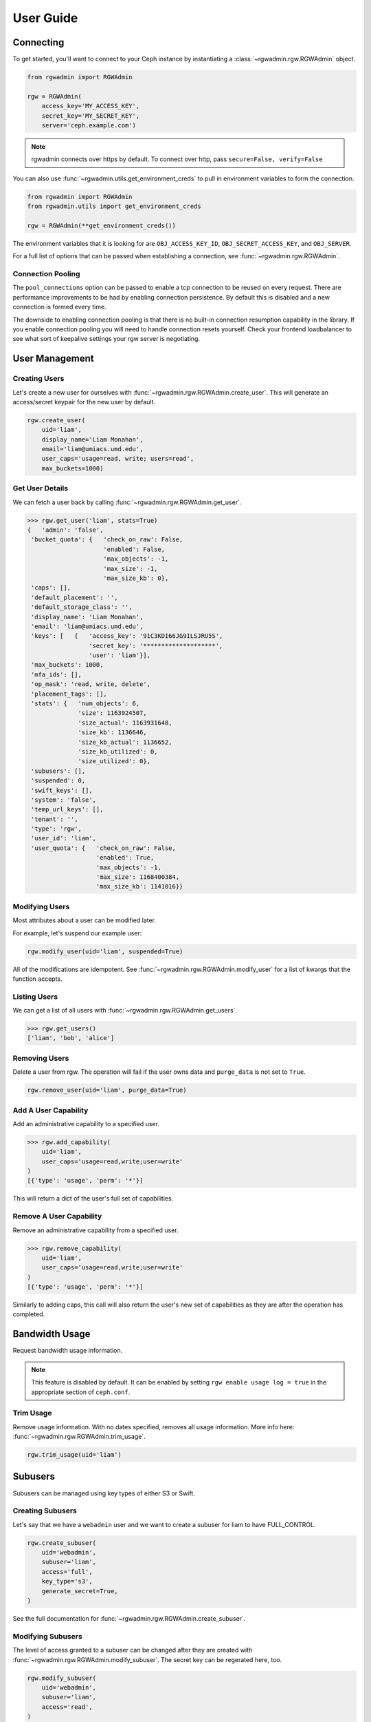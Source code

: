 User Guide
==========

Connecting
----------

To get started, you'll want to connect to your Ceph instance by instantiating
a :class:`~rgwadmin.rgw.RGWAdmin` object.

.. code-block:: python

   from rgwadmin import RGWAdmin

   rgw = RGWAdmin(
       access_key='MY_ACCESS_KEY',
       secret_key='MY_SECRET_KEY',
       server='ceph.example.com')

.. note::
   rgwadmin connects over https by default. To connect over http, pass
   ``secure=False, verify=False``

You can also use :func:`~rgwadmin.utils.get_environment_creds` to pull in
environment variables to form the connection.

.. code-block:: python

   from rgwadmin import RGWAdmin
   from rgwadmin.utils import get_environment_creds

   rgw = RGWAdmin(**get_environment_creds())

The environment variables that it is looking for are ``OBJ_ACCESS_KEY_ID``,
``OBJ_SECRET_ACCESS_KEY``, and ``OBJ_SERVER``.

For a full list of options that can be passed when establishing a connection,
see :func:`~rgwadmin.rgw.RGWAdmin`.

Connection Pooling
~~~~~~~~~~~~~~~~~~~~~~

The ``pool_connections`` option can be passed to enable a tcp connection to be
reused on every request.  There are performance improvements to be had by
enabling connection persistence.  By default this is disabled and a new connection
is formed every time.

The downside to enabling connection pooling is that there is no built-in connection
resumption capability in the library.  If you enable connection pooling you will
need to handle connection resets yourself.  Check your frontend loadbalancer to see
what sort of keepalive settings your rgw server is negotiating.


User Management
---------------

Creating Users
~~~~~~~~~~~~~~

Let's create a new user for ourselves with :func:`~rgwadmin.rgw.RGWAdmin.create_user`.
This will generate an access/secret keypair for the new user by default.

.. code-block:: python

   rgw.create_user(
       uid='liam',
       display_name='Liam Monahan',
       email='liam@umiacs.umd.edu',
       user_caps='usage=read, write; users=read',
       max_buckets=1000)

Get User Details
~~~~~~~~~~~~~~~~

We can fetch a user back by calling :func:`~rgwadmin.rgw.RGWAdmin.get_user`.

.. code-block:: python

   >>> rgw.get_user('liam', stats=True)
   {   'admin': 'false',
    'bucket_quota': {   'check_on_raw': False,
                        'enabled': False,
                        'max_objects': -1,
                        'max_size': -1,
                        'max_size_kb': 0},
    'caps': [],
    'default_placement': '',
    'default_storage_class': '',
    'display_name': 'Liam Monahan',
    'email': 'liam@umiacs.umd.edu',
    'keys': [   {   'access_key': '91C3KDI66JG9ILSJRU5S',
                    'secret_key': '********************',
                    'user': 'liam'}],
    'max_buckets': 1000,
    'mfa_ids': [],
    'op_mask': 'read, write, delete',
    'placement_tags': [],
    'stats': {   'num_objects': 6,
                 'size': 1163924507,
                 'size_actual': 1163931648,
                 'size_kb': 1136646,
                 'size_kb_actual': 1136652,
                 'size_kb_utilized': 0,
                 'size_utilized': 0},
    'subusers': [],
    'suspended': 0,
    'swift_keys': [],
    'system': 'false',
    'temp_url_keys': [],
    'tenant': '',
    'type': 'rgw',
    'user_id': 'liam',
    'user_quota': {   'check_on_raw': False,
                      'enabled': True,
                      'max_objects': -1,
                      'max_size': 1168400384,
                      'max_size_kb': 1141016}}

Modifying Users
~~~~~~~~~~~~~~~

Most attributes about a user can be modified later.

For example, let's suspend our example user:

.. code-block:: python

   rgw.modify_user(uid='liam', suspended=True)

All of the modifications are idempotent.  See
:func:`~rgwadmin.rgw.RGWAdmin.modify_user` for a list of kwargs that
the function accepts. 

Listing Users
~~~~~~~~~~~~~

We can get a list of all users with :func:`~rgwadmin.rgw.RGWAdmin.get_users`.

.. code-block:: python

   >>> rgw.get_users()
   ['liam', 'bob', 'alice']

Removing Users
~~~~~~~~~~~~~~

Delete a user from rgw.  The operation will fail if the user owns data and
``purge_data`` is not set to ``True``.

.. code-block:: python

   rgw.remove_user(uid='liam', purge_data=True)

Add A User Capability
~~~~~~~~~~~~~~~~~~~~~

Add an administrative capability to a specified user.

.. code-block:: python

   >>> rgw.add_capability(
       uid='liam',
       user_caps='usage=read,write;user=write'
   )
   [{'type': 'usage', 'perm': '*'}]

This will return a dict of the user's full set of capabilities.

Remove A User Capability
~~~~~~~~~~~~~~~~~~~~~~~~

Remove an administrative capability from a specified user.

.. code-block:: python

   >>> rgw.remove_capability(
       uid='liam',
       user_caps='usage=read,write;user=write'
   )
   [{'type': 'usage', 'perm': '*'}]

Similarly to adding caps, this call will also return the user's new set of capabilities
as they are after the operation has completed.

Bandwidth Usage
-----

Request bandwidth usage information.

.. note::

   This feature is disabled by default.  It can be enabled by setting
   ``rgw enable usage log = true`` in the appropriate section of ``ceph.conf``.

Trim Usage
~~~~~~~~~~

Remove usage information. With no dates specified, removes all usage information.
More info here: :func:`~rgwadmin.rgw.RGWAdmin.trim_usage`.

.. code-block:: python

   rgw.trim_usage(uid='liam')


Subusers
--------

Subusers can be managed using key types of either S3 or Swift.

Creating Subusers
~~~~~~~~~~~~~~~~~

Let's say that we have a ``webadmin`` user and we want to create a subuser
for liam to have FULL_CONTROL.

.. code-block:: python

   rgw.create_subuser(
       uid='webadmin',
       subuser='liam',
       access='full',
       key_type='s3',
       generate_secret=True,
   )

See the full documentation for :func:`~rgwadmin.rgw.RGWAdmin.create_subuser`. 

Modifying Subusers
~~~~~~~~~~~~~~~~~~

The level of access granted to a subuser can be changed after they are created
with :func:`~rgwadmin.rgw.RGWAdmin.modify_subuser`.
The secret key can be regerated here, too.

.. code-block:: python

   rgw.modify_subuser(
       uid='webadmin',
       subuser='liam',
       access='read',
   )

Removing Subusers
~~~~~~~~~~~~~~~~~

We can remove a subuser by calling  :func:`~rgwadmin.rgw.RGWAdmin.remove_subuser`.

.. note::
   By default this will purge keys.  This is usually what you want.

.. code-block:: python

   rgw.remove_subuser(
       uid='webadmin',
       subuser='liam',
   )


Keys
----

Create Key
~~~~~~~~~~

To create a key on a user:

.. code-block:: python

   rgw.create_key(
       uid='liam',
       key_type='s3',
       generate_key=True)

If you are creating a key for a subuser, you will need to pass in the subuser.

.. code-block:: python

   rgw.create_key(
       uid='webadmin',
       subuser='liam',
       key_type='s3',
       generate_key=True)

.. note::

   The function :func:`~rgwadmin.rgw.RGWAdmin.gen_secret_key` can help generate
   a random string of characters that can be used as a SECRET_KEY.

Remove Key
~~~~~~~~~~

To remove a key using :func:`~rgwadmin.rgw.RGWAdmin.remove_key` it is required
to provide the access-key.  If you are removing a swift key, it is also
necessary to pass the ``key_type='swift'``

.. code-block:: python

   rgw.remove_key(access_key='81C3KDI66FG9ILSJRU5S')

More details in the API docs: https://docs.ceph.com/docs/master/radosgw/adminops/#remove-key


Buckets and Objects
-----------------

List Buckets
~~~~~~~~~~~~

A list of all buckets can be returned with :func:`~rgwadmin.rgw.RGWAdmin.get_buckets`.

.. code-block:: python

   >>> rgw.get_buckets()
   ['foo', 'bar', 'baz']

Get Bucket
~~~~~~~~~~

This can be used to return specific info on a bucket:

.. code-block:: python

   >>> rgw.get_bucket(bucket='liam-www')
   {'bucket': 'liam-www',
    'num_shards': 0,
    'tenant': '',
    'zonegroup': '29946069-33ce-49b7-b93d-de8c95a0c344',
    'placement_rule': 'default-placement',
    'explicit_placement': {'data_pool': '.rgw.buckets',
    'data_extra_pool': '',
    'index_pool': '.rgw.buckets.index'},
    'id': 'default.7519.1',
    'marker': 'default.7519.1',
    'index_type': 'Normal',
    'owner': 'liam',
    'ver': '0#6701',
    'master_ver': '0#0',
    'mtime': '2018-01-26 16:07:10.290779Z',
    'max_marker': '0#00000006690.7081727.5',
    'usage': {'rgw.main': {'size': 1091085,
      'size_actual': 1130496,
      'size_utilized': 1091085,
      'size_kb': 1066,
      'size_kb_actual': 1104,
      'size_kb_utilized': 1066,
      'num_objects': 18},
    'rgw.multimeta': {'size': 0,
      'size_actual': 0,
      'size_utilized': 0,
      'size_kb': 0,
      'size_kb_actual': 0,
      'size_kb_utilized': 0,
      'num_objects': 0}},
    'bucket_quota': {'enabled': False,
    'check_on_raw': False,
    'max_size': -1024,
    'max_size_kb': 0,
    'max_objects': -1}}

:func:`~rgwadmin.rgw.RGWAdmin.get_bucket` can also be used to return a
list of buckets for a given user:

.. code-block:: python

   >>> rgw.get_bucket(uid='liam')
   ['bucket1', 'bucket2', 'bucket3']

Check Bucket Index
~~~~~~~~~~~~~~~~~~

Check the index of an existing bucket.

.. note:: to check multipart object accounting with ``check_objects``, ``fix`` must be set to True.

This will return the status of the bucket index, if any.

.. code-block:: python

   >>> rgw.check_bucket_index(bucket='liampriv')
   []

Remove Bucket
~~~~~~~~~~~~~

Remove a bucket using :func:`~rgwadmin.rgw.RGWAdmin.remove_bucket`.  You must
pass purge_objects to delete a non-empty bucket.  If called on a non-empty bucket
when ``purge_data=False``, this will throw a :class:`~rgwadmin.exceptions.BucketNotEmpty`
exception. 

.. code-block:: python

   >>> rgw.remove_bucket(bucket='bucket1')
   BucketNotEmpty: {'Code': 'BucketNotEmpty',
                    'RequestId': 'tx0000000000000002a6446-005ed13a10-ad92-default',
                    'HostId': 'ad92-default-default'}

   >>> rgw.remove_bucket(bucket='bucket1', purge_data=True)


Unlink Bucket
~~~~~~~~~~~~~

Unlink a bucket from a specified user using :func:`~rgwadmin.rgw.RGWAdmin.unlink_bucket`.

.. code-block:: python

   rgw.unlink_bucket(bucket='launch-codes', uid='liam')

Link Bucket
~~~~~~~~~~~

Link the bucket to a new owner using :func:`~rgwadmin.rgw.RGWAdmin.link_bucket`.

.. code-block:: python

   # first you have to find the bucket id
   metadata = rgw.get_metadata(metadata_type='bucket', key=bucket)
   bucket_id = metadata['data']['bucket']['bucket_id']

   # then do the linking
   rgw.link_bucket(
       bucket=bucket,
       bucket_id=bucket_id,
       uid='newowner',
   )

Remove Object
~~~~~~~~~~~~~

Ceph Docs: https://docs.ceph.com/docs/master/radosgw/adminops/#remove-object

Objects can be removed from a bucket with :func:`~rgwadmin.rgw.RGWAdmin.remove_object`. 

.. code-block:: python

   rgw.remove_object(bucket='bkt1', object_name='index.html')

Get Bucket or Object Policy
~~~~~~~~~~~~~~~~~~~~~~~~~~~

Read the policy of an object or bucket.

.. code-block:: python

   >>> rgw.get_policy(bucket='liampub')
   {'acl': {'acl_user_map': [{'user': 'liam', 'acl': 15}],
     'acl_group_map': [{'group': 1, 'acl': 1}],
     'grant_map': [{'id': '',
       'grant': {'type': {'type': 2},
        'id': '',
        'email': '',
        'permission': {'flags': 1},
        'name': '',
        'group': 1,
        'url_spec': ''}},
      {'id': 'liam',
       'grant': {'type': {'type': 0},
        'id': 'liam',
        'email': '',
        'permission': {'flags': 15},
        'name': 'Liam Monahan',
        'group': 0,
        'url_spec': ''}}]},
    'owner': {'id': 'liam', 'display_name': 'Liam Monahan'}}

And similarly for an object policy:

.. code-block:: python

   >>> rgw.get_policy(bucket='liampub', object_name='index.html')
   {'acl': {'acl_user_map': [{'user': 'liam', 'acl': 15}],
     'acl_group_map': [],
     'grant_map': [{'id': 'liam',
       'grant': {'type': {'type': 0},
        'id': 'liam',
        'email': '',
        'permission': {'flags': 15},
        'name': 'Liam Monahan',
        'group': 0,
        'url_spec': ''}}]},
    'owner': {'id': 'liam', 'display_name': 'Liam Monahan'}}

Quotas
------

There are two main types of quotas: user quotas and bucket quotas.  The API
allows you to work with both.

Set User Quota
~~~~~~~~~~~~~~

Maybe this user needs a 1GB quota.  Set a quota with
:func:`~rgwadmin.rgw.RGWAdmin.set_user_quota`.

.. code-block:: python

   rgw.set_user_quota(
       uid='liam',
       quota_type='user',
       max_size_kb=1024*1024,  # 1GB
       enabled=True,
   )

Set Bucket Quota
~~~~~~~~~~~~~~~~

Set the quota on an individual bucket:

.. code-block:: python

   rgw.set_bucket_quota(
       uid='liam',
       bucket='launch-codes',
       max_size_kb=1024*1024,  # 1GB
       enabled=True)

Get User Quota
~~~~~~~~~~~~~~

Return the quota set for the user.

.. code-block:: python

   >>> rgw.get_user_quota(uid='liam')
   {'check_on_raw': False,
    'enabled': True,
    'max_objects': -1,
    'max_size': 1168400384,
    'max_size_kb': 1141016}

This user has a size quota enabled.

Get User Bucket Quota
~~~~~~~~~~~~~~~~~~~~~

Return the quota set on every bucket owned/created by a user.  We can see
that our example user does not have this quota enabled.

.. code-block:: python

   >>> rgw.get_user_bucket_quota(uid='liam')
   {'check_on_raw': False,
    'enabled': False,
    'max_objects': -1,
    'max_size': -1,
    'max_size_kb': 0}

Get Quota
~~~~~~~~~

As a lower-level function you can get quotas and specify the quota type:

.. code-block:: python

   rgw.get_quota(uid='liam', quota_type='user')

Metadata Ops
--------

Get Metadata
~~~~~~~~~~~~

See :func:`~rgwadmin.rgw.RGWAdmin.get_metadata`

Put Metadata
~~~~~~~~~~~~

See :func:`~rgwadmin.rgw.RGWAdmin.put_metadata`

Delete Metadata
~~~~~~~~~~~~~~~

See :func:`~rgwadmin.rgw.RGWAdmin.delete_metadata`

Lock Metadata
~~~~~~~~~~~~

See :func:`~rgwadmin.rgw.RGWAdmin.lock_metadata`

Unlock Metadata
~~~~~~~~~~~~

See :func:`~rgwadmin.rgw.RGWAdmin.unlock_metadata`

Get Bucket Instances
~~~~~~~~~~~~~~~~~~~~

There is a convenience method called :func:`~rgwadmin.rgw.RGWAdmin.get_bucket_instances`
to get all the bucket instance metadata.

.. code-block:: python

   rgw.get_bucket_instances()
